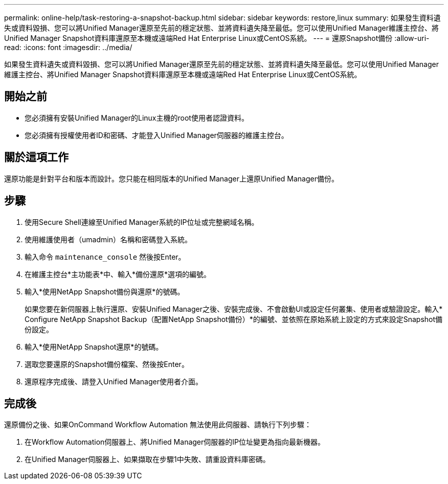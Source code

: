 ---
permalink: online-help/task-restoring-a-snapshot-backup.html 
sidebar: sidebar 
keywords: restore,linux 
summary: 如果發生資料遺失或資料毀損、您可以將Unified Manager還原至先前的穩定狀態、並將資料遺失降至最低。您可以使用Unified Manager維護主控台、將Unified Manager Snapshot資料庫還原至本機或遠端Red Hat Enterprise Linux或CentOS系統。 
---
= 還原Snapshot備份
:allow-uri-read: 
:icons: font
:imagesdir: ../media/


[role="lead"]
如果發生資料遺失或資料毀損、您可以將Unified Manager還原至先前的穩定狀態、並將資料遺失降至最低。您可以使用Unified Manager維護主控台、將Unified Manager Snapshot資料庫還原至本機或遠端Red Hat Enterprise Linux或CentOS系統。



== 開始之前

* 您必須擁有安裝Unified Manager的Linux主機的root使用者認證資料。
* 您必須擁有授權使用者ID和密碼、才能登入Unified Manager伺服器的維護主控台。




== 關於這項工作

還原功能是針對平台和版本而設計。您只能在相同版本的Unified Manager上還原Unified Manager備份。



== 步驟

. 使用Secure Shell連線至Unified Manager系統的IP位址或完整網域名稱。
. 使用維護使用者（umadmin）名稱和密碼登入系統。
. 輸入命令 `maintenance_console` 然後按Enter。
. 在維護主控台*主功能表*中、輸入*備份還原*選項的編號。
. 輸入*使用NetApp Snapshot備份與還原*的號碼。
+
如果您要在新伺服器上執行還原、安裝Unified Manager之後、安裝完成後、不會啟動UI或設定任何叢集、使用者或驗證設定。輸入* Configure NetApp Snapshot Backup（配置NetApp Snapshot備份）*的編號、並依照在原始系統上設定的方式來設定Snapshot備份設定。

. 輸入*使用NetApp Snapshot還原*的號碼。
. 選取您要還原的Snapshot備份檔案、然後按Enter。
. 還原程序完成後、請登入Unified Manager使用者介面。




== 完成後

還原備份之後、如果OnCommand Workflow Automation 無法使用此伺服器、請執行下列步驟：

. 在Workflow Automation伺服器上、將Unified Manager伺服器的IP位址變更為指向最新機器。
. 在Unified Manager伺服器上、如果擷取在步驟1中失敗、請重設資料庫密碼。


